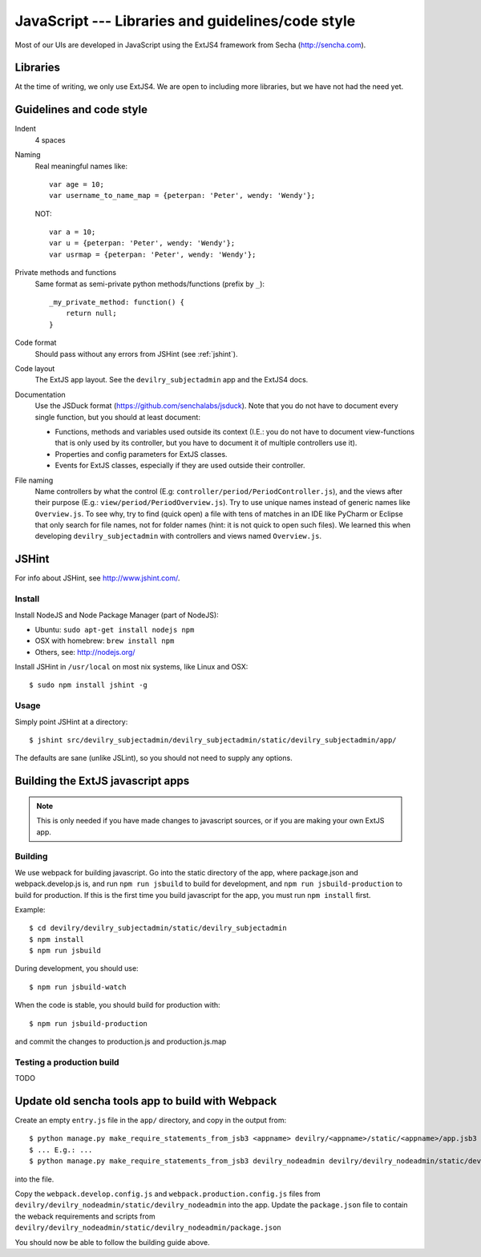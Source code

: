 .. _javascript:

==================================================
JavaScript --- Libraries and guidelines/code style
==================================================

Most of our UIs are developed in JavaScript using the ExtJS4 framework from Secha (http://sencha.com).

#################################################
Libraries
#################################################
At the time of writing, we only use ExtJS4. We are open to including more libraries, but we have not
had the need yet.


##################################################
Guidelines and code style
##################################################

Indent
    4 spaces
Naming
    Real meaningful names like::

        var age = 10;
        var username_to_name_map = {peterpan: 'Peter', wendy: 'Wendy'};

    NOT::

        var a = 10;
        var u = {peterpan: 'Peter', wendy: 'Wendy'};
        var usrmap = {peterpan: 'Peter', wendy: 'Wendy'};

Private methods and functions
    Same format as semi-private python methods/functions (prefix by ``_``)::

        _my_private_method: function() {
            return null;
        }

Code format
    Should pass without any errors from JSHint (see :ref:`jshint`).
Code layout
    The ExtJS app layout. See the ``devilry_subjectadmin`` app and the ExtJS4 docs.
Documentation
    Use the JSDuck format (https://github.com/senchalabs/jsduck). Note that you do not have to
    document every single function, but you should at least document:

    - Functions, methods and variables used outside its context (I.E.: you do not have to
      document view-functions that is only used by its controller, but you have to document it
      of multiple controllers use it).
    - Properties and config parameters for ExtJS classes.
    - Events for ExtJS classes, especially if they are used outside their controller.
File naming
    Name controllers by what the control (E.g: ``controller/period/PeriodController.js``), and the
    views after their purpose (E.g.: ``view/period/PeriodOverview.js``). Try to use unique names
    instead of generic names like ``Overview.js``. To see why, try to find (quick open) a file with
    tens of matches in an IDE like PyCharm or Eclipse that only search for file names, not for
    folder names (hint: it is not quick to open such files). We learned this when developing
    ``devilry_subjectadmin`` with controllers and views named ``Overview.js``.



.. _jshint:

####################################################
JSHint
####################################################

For info about JSHint, see http://www.jshint.com/.


Install
=======

Install NodeJS and Node Package Manager (part of NodeJS):

- Ubuntu: ``sudo apt-get install nodejs npm``
- OSX with homebrew: ``brew install npm``
- Others, see: http://nodejs.org/

Install JSHint in ``/usr/local`` on most nix systems, like Linux and OSX::

    $ sudo npm install jshint -g



Usage
=====
Simply point JSHint at a directory::

    $ jshint src/devilry_subjectadmin/devilry_subjectadmin/static/devilry_subjectadmin/app/

The defaults are sane (unlike JSLint), so you should not need to supply any options.



############################################
Building the ExtJS javascript apps
############################################

.. note::
    This is only needed if you have made changes to javascript sources, or if you are making
    your own ExtJS app.


Building
========

We use webpack for building javascript. Go into the static directory of the app,
where package.json and webpack.develop.js is, and run ``npm run jsbuild`` to build
for development, and ``npm run jsbuild-production`` to build for production. If this
is the first time you build javascript for the app, you must run ``npm install`` first.

Example::

    $ cd devilry/devilry_subjectadmin/static/devilry_subjectadmin
    $ npm install
    $ npm run jsbuild

During development, you should use::

    $ npm run jsbuild-watch

When the code is stable, you should build for production with::

    $ npm run jsbuild-production

and commit the changes to production.js and production.js.map


Testing a production build
==========================
TODO


#################################################
Update old sencha tools app to build with Webpack
#################################################

Create an empty ``entry.js`` file in the ``app/`` directory, and copy in the
output from::

    $ python manage.py make_require_statements_from_jsb3 <appname> devilry/<appname>/static/<appname>/app.jsb3
    $ ... E.g.: ...
    $ python manage.py make_require_statements_from_jsb3 devilry_nodeadmin devilry/devilry_nodeadmin/static/devilry_nodeadmin/app.jsb3

into the file.

Copy the ``webpack.develop.config.js`` and ``webpack.production.config.js`` files from
``devilry/devilry_nodeadmin/static/devilry_nodeadmin`` into the app. Update the
``package.json`` file to contain the weback requirements and scripts from
``devilry/devilry_nodeadmin/static/devilry_nodeadmin/package.json``


You should now be able to follow the building guide above.

